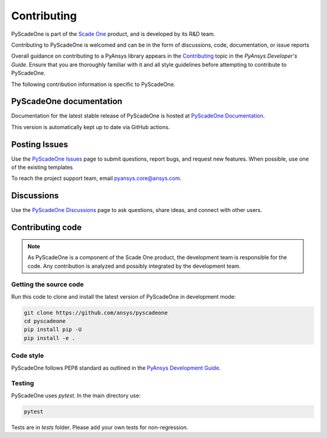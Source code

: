 .. _ref_contributing:

============
Contributing
============

PyScadeOne is part of the 
`Scade One <https://www.ansys.com/products/embedded-software/ansys-scade-one>`_ 
product, and is developed by its R&D team.

Contributing to PyScadeOne is welcomed and can be in the form of discussions, code, 
documentation, or issue reports


Overall guidance on contributing to a PyAnsys library appears in the
`Contributing <https://dev.docs.pyansys.com/>`_ topic
in the *PyAnsys Developer's Guide*. Ensure that you are thoroughly familiar
with it and all style guidelines before attempting to contribute to PyScadeOne.
 
The following contribution information is specific to PyScadeOne.

PyScadeOne documentation
------------------------
Documentation for the latest stable release of PyScadeOne is hosted at
`PyScadeOne Documentation <https://scadeone.docs.pyansys.com>`_.

This version is automatically kept up to date via GitHub actions.


Posting Issues
--------------

Use the `PyScadeOne Issues <https://github.com/ansys/pyscadeone/issues>`_
page to submit questions, report bugs, and request new features. When possible, 
use one of the existing templates


To reach the project support team, email `pyansys.core@ansys.com <pyansys.core@ansys.com>`_.

Discussions
-----------

Use the `PyScadeOne Discussions <https://github.com/ansys/pyscadeone/discussions>`_	
page to ask questions, share ideas, and connect with other users.


Contributing code
-----------------

.. Note::
   As PyScadeOne is a component of the Scade One product, the development team
   is responsible for the code. Any contribution is analyzed and possibly
   integrated by the development team.

Getting the source code
^^^^^^^^^^^^^^^^^^^^^^^
Run this code to clone and install the latest version of PyScadeOne in development mode:

.. code::

    git clone https://github.com/ansys/pyscadeone
    cd pyscadeone
    pip install pip -U
    pip install -e .

Code style
^^^^^^^^^^
PyScadeOne follows PEP8 standard as outlined in the `PyAnsys Development Guide
<https://dev.docs.pyansys.com>`_.


Testing
^^^^^^^

PyScadeOne uses `pytest`. In the main directory use:

.. code::

    pytest

Tests are in `tests` folder. Please add your own tests for non-regression.
